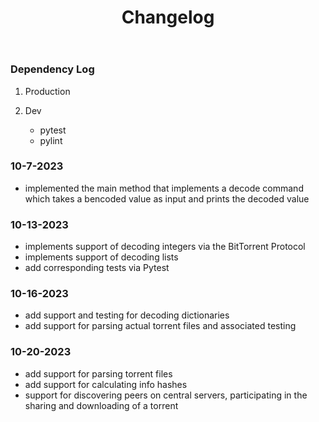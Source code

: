 #+title: Changelog

*** Dependency Log
**** Production
**** Dev
- pytest
- pylint

*** 10-7-2023
- implemented the main method that implements a decode command which takes a bencoded value as input
  and prints the decoded value
*** 10-13-2023
- implements support of decoding integers via the BitTorrent Protocol
- implements support of decoding lists
- add corresponding tests via Pytest
*** 10-16-2023
- add support and testing for decoding dictionaries
- add support for parsing actual torrent files and associated testing
*** 10-20-2023
- add support for parsing torrent files
- add support for calculating info hashes
- support for discovering peers on central servers, participating in the sharing and downloading of a torrent
